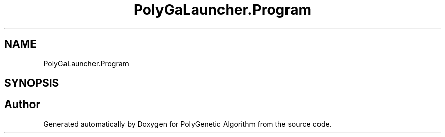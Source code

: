 .TH "PolyGaLauncher.Program" 3 "Sat Sep 16 2017" "Version 1.1.2" "PolyGenetic Algorithm" \" -*- nroff -*-
.ad l
.nh
.SH NAME
PolyGaLauncher.Program
.SH SYNOPSIS
.br
.PP


.SH "Author"
.PP 
Generated automatically by Doxygen for PolyGenetic Algorithm from the source code\&.
